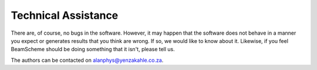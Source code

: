 
.. index:: Technical Assistance

Technical Assistance
====================

There are, of course, no bugs in the software. However, it may happen that
the software does not behave in a manner you expect or generates results that
you think are wrong. If so, we would like to know about it. Likewise, if you
feel BeamScheme should be doing something that it isn't, please tell us.




The authors can be contacted on `alanphys@yenzakahle.co.za`_.




.. _alanphys@yenzakahle.co.za: mailto:alanphys@yenzakahle.co.za
